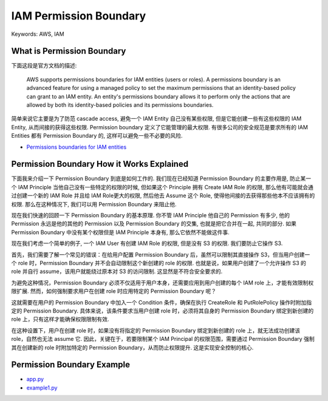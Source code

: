 IAM Permission Boundary
==============================================================================
Keywords: AWS, IAM


What is Permission Boundary
------------------------------------------------------------------------------
下面这段是官方文档的描述:

    AWS supports permissions boundaries for IAM entities (users or roles). A permissions boundary is an advanced feature for using a managed policy to set the maximum permissions that an identity-based policy can grant to an IAM entity. An entity's permissions boundary allows it to perform only the actions that are allowed by both its identity-based policies and its permissions boundaries.

简单来说它主要是为了防范 cascade access, 避免一个 IAM Entity 自己没有某些权限, 但是它能创建一些有这些权限的 IAM Entity, 从而间接的获得这些权限. Permission boundary 定义了它能管理的最大权限. 有很多公司的安全规范是要求所有的 IAM Entities 都有 Permission Boundary 的, 这样可以避免一些不必要的风险.

- `Permissions boundaries for IAM entities <https://docs.aws.amazon.com/IAM/latest/UserGuide/access_policies_boundaries.html>`_


Permission Boundary How it Works Explained
------------------------------------------------------------------------------
下面我来介绍一下 Permission Boundary 到底是如何工作的. 我们现在已经知道 Permission Boundary 的主要作用是, 防止某一个 IAM Principle 当他自己没有一些特定的权限的时候, 但如果这个 Principle 拥有 Create IAM Role 的权限, 那么他有可能就会通过创建一个新的 IAM Role 并且给 IAM Role更大的权限, 然后他去 Assume 这个 Role, 使得他间接的去获得那些他本不应该拥有的权限. 那么在这种情况下, 我们可以用 Permission Boundary 来阻止他.

现在我们快速的回顾一下 Permission Boundary 的基本原理. 你不管 IAM Principle 他自己的 Permission 有多少, 他的 Permission 永远是他的其他的 Permission 以及 Permission Boundary 的交集, 也就是把它合并在一起, 共同的部分. 如果 Permission Boundary 中没有某个权限但是 IAM Principle 本身有, 那么它依然不能做这件事.

现在我们考虑一个简单的例子, 一个 IAM User 有创建 IAM Role 的权限, 但是没有 S3 的权限. 我们要防止它操作 S3.

首先，我们需要了解一个常见的错误：在给用户配置 Permission Boundary 后，虽然可以限制其直接操作 S3，但当用户创建一个 role 时，Permission Boundary 并不会自动限制这个新创建的 role 的权限. 也就是说，如果用户创建了一个允许操作 S3 的 role 并自行 assume，该用户就能绕过原本对 S3 的访问限制. 这显然是不符合安全要求的.

为避免这种情况，Permission Boundary 必须不仅适用于用户本身，还需要应用到用户创建的每个 IAM role 上，才能有效限制权限扩展. 然而，如何强制要求用户在创建 role 时应用特定的 Permission Boundary 呢？

这就需要在用户的 Permission Boundary 中加入一个 Condition 条件，确保在执行 CreateRole 和 PutRolePolicy 操作时附加指定的 Permission Boundary. 具体来说，该条件要求当用户创建 role 时，必须将其自身的 Permission Boundary 绑定到新创建的 role 上，只有这样才能确保权限限制有效.

在这种设置下，用户在创建 role 时，如果没有将指定的 Permission Boundary 绑定到新创建的 role 上，就无法成功创建该 role，自然也无法 assume 它. 因此，关键在于，若要限制某个 IAM Principal 的权限范围，需要通过 Permission Boundary 强制其在创建新的 role 时附加特定的 Permission Boundary，从而防止权限提升. 这是实现安全控制的核心.


Permission Boundary Example
------------------------------------------------------------------------------
- `app.py <https://github.com/MacHu-GWU/learn_aws-project/blob/main/docs/source/Security-Identity-Compliance/Identity-and-Access-Management-IAM-Root/05-Access-management-for-AWS-resources/01-Permission-Boundary/app.py>`_
- `example1.py <https://github.com/MacHu-GWU/learn_aws-project/blob/main/docs/source/Security-Identity-Compliance/Identity-and-Access-Management-IAM-Root/05-Access-management-for-AWS-resources/01-Permission-Boundary/example1.py>`_
